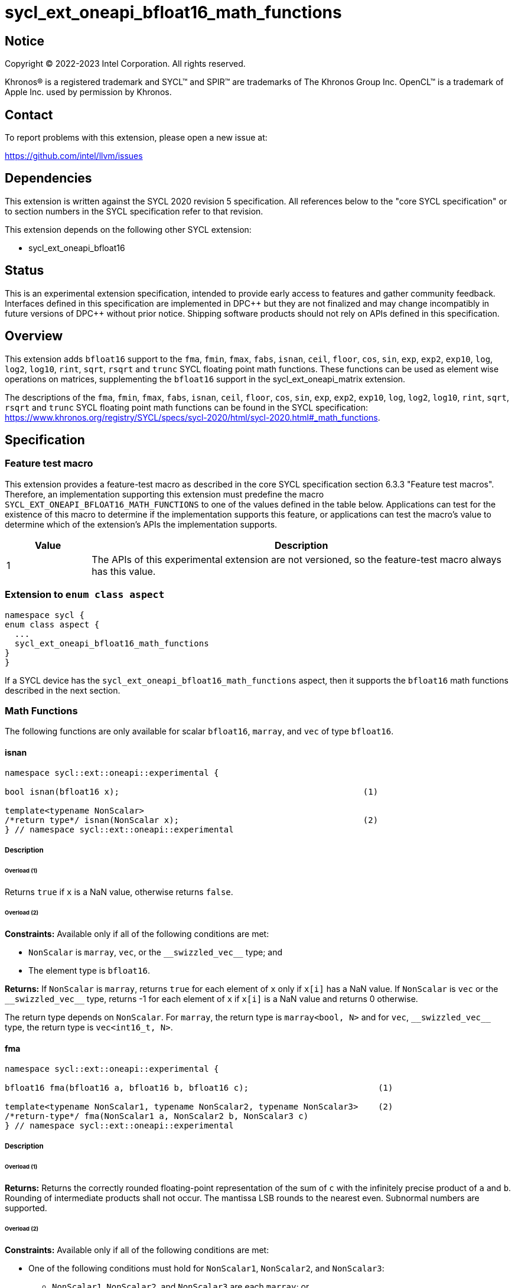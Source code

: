 = sycl_ext_oneapi_bfloat16_math_functions

:source-highlighter: coderay
:coderay-linenums-mode: table

// This section needs to be after the document title.
:doctype: book
:toc2:
:toc: left
:encoding: utf-8
:lang: en

:blank: pass:[ +]

// Set the default source code type in this document to C++,
// for syntax highlighting purposes.  This is needed because
// docbook uses c++ and html5 uses cpp.
:language: {basebackend@docbook:c++:cpp}

// This is necessary for asciidoc, but not for asciidoctor
:cpp: C++

== Notice

Copyright © 2022-2023 Intel Corporation. All rights reserved.

Khronos® is a registered trademark and SYCL™ and SPIR™ are trademarks of
The Khronos Group Inc. OpenCL™ is a trademark of Apple Inc. used by permission
by Khronos.

== Contact

To report problems with this extension, please open a new issue at:

https://github.com/intel/llvm/issues

== Dependencies

This extension is written against the SYCL 2020 revision 5 specification.
All references below to the "core SYCL specification" or to section
numbers in the SYCL specification refer to that revision.

This extension depends on the following other SYCL extension:

* sycl_ext_oneapi_bfloat16

== Status

This is an experimental extension specification, intended to provide early
access to features and gather community feedback. Interfaces defined in this
specification are implemented in DPC\++ but they are not finalized and may
change incompatibly in future versions of DPC++ without prior notice.
Shipping software products should not rely on APIs defined in this
specification.

== Overview

This extension adds `bfloat16` support to the `fma`, `fmin`, `fmax`, `fabs`,
`isnan`, `ceil`, `floor`, `cos`, `sin`, `exp`, `exp2`, `exp10`, `log`, `log2`,
`log10`, `rint`, `sqrt`, `rsqrt` and `trunc` SYCL floating point math functions.
These functions can be used as element wise operations on matrices, supplementing
the `bfloat16` support in the sycl_ext_oneapi_matrix extension.

The descriptions of the `fma`, `fmin`, `fmax`, `fabs`, `isnan`, `ceil`, `floor`,
`cos`, `sin`, `exp`, `exp2`, `exp10`, `log`, `log2`, `log10`, `rint`, `sqrt`,
`rsqrt` and `trunc` SYCL floating point math functions can be found in the SYCL
specification:
https://www.khronos.org/registry/SYCL/specs/sycl-2020/html/sycl-2020.html#_math_functions.

== Specification

=== Feature test macro

This extension provides a feature-test macro as described in the core SYCL
specification section 6.3.3 "Feature test macros". Therefore, an implementation
supporting this extension must predefine the macro 
`SYCL_EXT_ONEAPI_BFLOAT16_MATH_FUNCTIONS` to one of the values defined in the
table below. Applications can test for the existence of this macro to determine
if the implementation supports this feature, or applications can test the
macro's value to determine which of the extension's APIs the implementation
supports.
 
[%header,cols="1,5"]
|===
|Value |Description
|1     |The APIs of this experimental extension are not versioned, so the feature-test macro always has this value.
|===   

=== Extension to `enum class aspect`

[source]
----
namespace sycl {
enum class aspect {
  ...
  sycl_ext_oneapi_bfloat16_math_functions
}
}
----

If a SYCL device has the `sycl_ext_oneapi_bfloat16_math_functions` aspect,
then it supports the `bfloat16` math functions described in the next section.

=== Math Functions

The following functions are only available for scalar `bfloat16`, `marray`,
and `vec` of type `bfloat16`.

==== isnan

```c++
namespace sycl::ext::oneapi::experimental {

bool isnan(bfloat16 x);                                                 (1)

template<typename NonScalar> 
/*return type*/ isnan(NonScalar x);                                     (2)
} // namespace sycl::ext::oneapi::experimental
```

===== Description
====== Overload (1)

Returns `true` if `x` is a NaN value, otherwise returns `false`.

====== Overload (2)

*Constraints:* Available only if all of the following conditions are met:

 - `NonScalar` is `marray`, `vec`, or the `[code]#+__swizzled_vec__+#` type; and
 - The element type is `bfloat16`.

*Returns:* If `NonScalar` is `marray`, returns `true` for each element of `x` only if `x[i]` has a NaN value. If `NonScalar` is `vec` or the `[code]#+__swizzled_vec__+#` type, returns -1 for each element of `x` if `x[i]` is a NaN value and returns 0 otherwise.

The return type depends on `NonScalar`. For `marray`, the return type is `marray<bool, N>` and for `vec`, `[code]#+__swizzled_vec__+#` type, the return type is `vec<int16_t, N>`.

==== fma

```c++
namespace sycl::ext::oneapi::experimental {

bfloat16 fma(bfloat16 a, bfloat16 b, bfloat16 c);                          (1)

template<typename NonScalar1, typename NonScalar2, typename NonScalar3>    (2)
/*return-type*/ fma(NonScalar1 a, NonScalar2 b, NonScalar3 c)
} // namespace sycl::ext::oneapi::experimental
```

===== Description

====== Overload (1)

*Returns:* Returns the correctly rounded floating-point representation of the
sum of `c` with the infinitely precise product of `a` and `b`.
Rounding of intermediate products shall not occur. The mantissa
LSB rounds to the nearest even. Subnormal numbers are supported.

====== Overload (2)

*Constraints:* Available only if all of the following conditions are met:

* One of the following conditions must hold for `NonScalar1`, `NonScalar2`, and `NonScalar3`:
** `NonScalar1`, `NonScalar2`, and `NonScalar3` are each `marray`; or
** `NonScalar1`, `NonScalar2`, and `NonScalar3` are any combination of `vec` and the `[code]#+__swizzled_vec__+#` type;
* `NonScalar1`, `NonScalar2`, and `NonScalar3` have the same number of elements;
* `NonScalar1`, `NonScalar2`, and `NonScalar3` have the same element type; and
* The element type of `NonScalar1`, `NonScalar2`, and `NonScalar3` is `bfloat16`.

*Returns:* For each element of `a`, `b`, and `c`; the correctly rounded floating-point representation of the sum of `c[i]` with the infinitely precise product of `a[i]` and `b[i]`. Rounding of intermediate products shall not occur. Edge case behavior is per the IEEE 754-2008 standard.

The return type is `NonScalar1` unless `NonScalar1` is the `[code]#+__swizzled_vec__+#` type, in which case the return type is the corresponding `vec`.

==== fmax

```c++
namespace sycl::ext::oneapi::experimental {
bfloat16 fmax(bfloat16 x, bfloat16 y);                                           (1)

template<typename NonScalar1, typename NonScalar2>                               (2)
/*return-type*/ fmax(NonScalar1 x, NonScalar2 y)

template<typename NonScalar>                                                     (3)
/*return-type*/ fmax(NonScalar x, bfloat16 y)
} // namespace sycl::ext::oneapi::experimental
```

===== Description

====== Overload (1)

Returns `y` if `x < y`, otherwise it returns `x`. If one argument is a NaN, `fmax()` returns the other
argument. If both arguments are NaNs, `fmax()` returns a NaN.

====== Overload (2)

*Constraints:* Available only if all of the following conditions are met:

* One of the following conditions must hold for `NonScalar1` and `NonScalar2`:
** Both `NonScalar1` and `NonScalar2` are `marray`; or
** `NonScalar1` and `NonScalar2` are any combination of `vec` and the `[code]#+__swizzled_vec__+#` type;
* `NonScalar1` and `NonScalar2` have the same number of elements;
* `NonScalar1` and `NonScalar2` have the same element type; and
* The element type of `NonScalar1` and `NonScalar2` is bfloat16.

*Returns:* For each element of `x` and `y`, the value `y[i]` if `x[i] < y[i]`, otherwise `x[i]`. If one element is a NaN, the result is the other element. If both elements are NaNs, the result is NaN.

The return type is `NonScalar1` unless `NonScalar1` is the `[code]#+__swizzled_vec__+#` type, in which case the return type is the corresponding `vec`.

====== Overload (3)

*Constraints:* Available only if all of the following conditions are met:

* NonScalar is `marray`, `vec`, or the `[code]#+__swizzled_vec__+#` type; and
* The element type is bfloat16.

*Returns:* For each element of `x`, the value `y` if `x[i] < y`, otherwise `x[i]`. If one value is a NaN, the result is the other value. If both value are NaNs, the result is a NaN.

The return type is `NonScalar` unless `NonScalar` is the `[code]#+__swizzled_vec__+#` type, in which case the return type is the corresponding `vec`.

==== fmin

```c++
namespace sycl::ext::oneapi::experimental {
bfloat16 fmin(bfloat16 x, bfloat16 y);                                           (1)

template<typename NonScalar1, typename NonScalar2>                               (2)
/*return-type*/ fmin(NonScalar1 x, NonScalar2 y)

template<typename NonScalar>                                                     (3)
/*return-type*/ fmin(NonScalar x, bfloat16 y)
} // namespace sycl::ext::oneapi::experimental
```

===== Description

====== Overload (1)

Returns `x` if `x < y`, otherwise it returns `y`. If one argument is a
NaN, `fmin()` returns the other argument. If both arguments are NaNs, `fmin()` returns a NaN.

====== Overload (2)

*Constraints:* Available only if all of the following conditions are met:

* One of the following conditions must hold for `NonScalar1` and `NonScalar2`:
** Both `NonScalar1` and `NonScalar2` are `marray`; or
** `NonScalar1` and `NonScalar2` are any combination of `vec` and the `[code]#+__swizzled_vec__+#` type;
* `NonScalar1` and `NonScalar2` have the same number of elements;
* `NonScalar1` and `NonScalar2` have the same element type; and
* The element type of `NonScalar1` and `NonScalar2` is bfloat16.

*Returns:* For each element of `x` and `y`, the value `x[i]` if `x[i] < y[i]`, otherwise `y[i]`. If one element is a NaN, the result is the other element. If both elements are NaNs, the result is NaN.

The return type is `NonScalar1` unless `NonScalar1` is the `[code]#+__swizzled_vec__+#` type, in which case the return type is the corresponding `vec`.

====== Overload (3)

*Constraints:* Available only if all of the following conditions are met:

* NonScalar is `marray`, `vec`, or the `[code]#+__swizzled_vec__+#` type; and
* The element type is bfloat16.

*Returns:* For each element of `x`, the value `x[i]` if `x[i] < y`, otherwise `y`. If one value is a NaN, the result is the other value. If both value are NaNs, the result is a NaN.

The return type is `NonScalar` unless `NonScalar` is the `[code]#+__swizzled_vec__+#` type, in which case the return type is the corresponding `vec`.

==== fabs

```c++
namespace sycl::ext::oneapi::experimental {
bfloat16 fabs(bfloat16 x);                                            (1)

template<typename NonScalar>                                          (2)
/*return-type*/ fabs(NonScalar x)
} // namespace sycl::ext::oneapi::experimental
```

===== Overload (1)

Compute absolute value(s) of a scalar `bfloat16` value.

====== Overload (2)

*Constraints:* Available only if all of the following conditions are met:

* `NonScalar` is `marray`, `vec`, or the `[code]#+__swizzled_vec__+#` type; and
* The element type is `bfloat16`.

*Returns:* For each element of `x`, the absolute value of `x[i]`.

The return type is `NonScalar` unless `NonScalar` is the `[code]#+__swizzled_vec__+#` type, in which case the return type is the corresponding `vec`.

==== ceil

```c++
namespace sycl::ext::oneapi::experimental {
bfloat16 ceil(bfloat16 x);                                            (1)

template<typename NonScalar>                                          (2)
/*return-type*/ ceil(NonScalar x)
} // namespace sycl::ext::oneapi::experimental
```

===== Overload (1)

The value `x` rounded to an integral value using the round to positive infinity rounding mode.

====== Overload (2)

*Constraints:* Available only if all of the following conditions are met:

* `NonScalar` is `marray`, `vec`, or the `[code]#+__swizzled_vec__+#` type; and
* The element type is `bfloat16`.

*Returns:* For each element of `x`, the value `x[i]` rounded to an integral value using the round to positive infinity rounding mode.

The return type is `NonScalar` unless `NonScalar` is the `[code]#+__swizzled_vec__+#` type, in which case the return type is the corresponding `vec`.

==== floor

```c++
namespace sycl::ext::oneapi::experimental {
bfloat16 floor(bfloat16 x);                                            (1)

template<typename NonScalar>                                           (2)
/*return-type*/ floor(NonScalar x)
} // namespace sycl::ext::oneapi::experimental
```

===== Overload (1)

The value `x` rounded to an integral value using the round to negative infinity rounding mode.

====== Overload (2)

*Constraints:* Available only if all of the following conditions are met:

* `NonScalar` is `marray`, `vec`, or the `[code]#+__swizzled_vec__+#` type; and
* The element type is `bfloat16`.

*Returns:* For each element of `x`, the value `x[i]` rounded to an integral value using the round to negative infinity rounding mode.

The return type is `NonScalar` unless `NonScalar` is the `[code]#+__swizzled_vec__+#` type, in which case the return type is the corresponding `vec`.

==== cos

```c++
namespace sycl::ext::oneapi::experimental {
bfloat16 cos(bfloat16 x);                                            (1)

template<typename NonScalar>                                         (2)
/*return-type*/ cos(NonScalar x)
} // namespace sycl::ext::oneapi::experimental
```

===== Overload (1)

Returns the cosine of `x`.

====== Overload (2)

*Constraints:* Available only if all of the following conditions are met:

* `NonScalar` is `marray`, `vec`, or the `[code]#+__swizzled_vec__+#` type; and
* The element type is `bfloat16`.

*Returns:* For each element of `x`, the cosine of `x[i]`.

The return type is `NonScalar` unless `NonScalar` is the `[code]#+__swizzled_vec__+#` type, in which case the return type is the corresponding `vec`.

==== sin

```c++
namespace sycl::ext::oneapi::experimental {
bfloat16 sin(bfloat16 x);                                            (1)

template<typename NonScalar>                                         (2)
/*return-type*/ sin(NonScalar x)
} // namespace sycl::ext::oneapi::experimental
```

===== Overload (1)

Returns the sine of `x`.

====== Overload (2)

*Constraints:* Available only if all of the following conditions are met:

* `NonScalar` is `marray`, `vec`, or the `[code]#+__swizzled_vec__+#` type; and
* The element type is `bfloat16`.

*Returns:* For each element of `x`, the sine of `x[i]`.

The return type is `NonScalar` unless `NonScalar` is the `[code]#+__swizzled_vec__+#` type, in which case the return type is the corresponding `vec`.

==== exp

```c++
namespace sycl::ext::oneapi::experimental {
bfloat16 exp(bfloat16 x);                                            (1)

template<typename NonScalar>                                         (2)
/*return-type*/ exp(NonScalar x)
} // namespace sycl::ext::oneapi::experimental
```

===== Overload (1)

Returns the base-e exponential of `x`.

====== Overload (2)

*Constraints:* Available only if all of the following conditions are met:

* `NonScalar` is `marray`, `vec`, or the `[code]#+__swizzled_vec__+#` type; and
* The element type is `bfloat16`.

*Returns:* For each element of `x`, the base-e exponential of `x[i]`.

The return type is `NonScalar` unless `NonScalar` is the `[code]#+__swizzled_vec__+#` type, in which case the return type is the corresponding `vec`.

==== exp2

```c++
namespace sycl::ext::oneapi::experimental {
bfloat16 exp2(bfloat16 x);                                            (1)

template<typename NonScalar>                                         (2)
/*return-type*/ exp2(NonScalar x)
} // namespace sycl::ext::oneapi::experimental
```

===== Overload (1)

Returns the base-2 exponential of `x`.

====== Overload (2)

*Constraints:* Available only if all of the following conditions are met:

* `NonScalar` is `marray`, `vec`, or the `[code]#+__swizzled_vec__+#` type; and
* The element type is `bfloat16`.

*Returns:* For each element of `x`, the base-2 exponential of `x[i]`.

The return type is `NonScalar` unless `NonScalar` is the `[code]#+__swizzled_vec__+#` type, in which case the return type is the corresponding `vec`.

==== exp10

```c++
namespace sycl::ext::oneapi::experimental {
bfloat16 exp10(bfloat16 x);                                            (1)

template<typename NonScalar>                                           (2)
/*return-type*/ exp10(NonScalar x)
} // namespace sycl::ext::oneapi::experimental
```

===== Overload (1)

Returns the base-10 exponential of `x`.

====== Overload (2)

*Constraints:* Available only if all of the following conditions are met:

* `NonScalar` is `marray`, `vec`, or the `[code]#+__swizzled_vec__+#` type; and
* The element type is `bfloat16`.

*Returns:* For each element of `x`, the base-10 exponential of `x[i]`.

The return type is `NonScalar` unless `NonScalar` is the `[code]#+__swizzled_vec__+#` type, in which case the return type is the corresponding `vec`.

==== log

```c++
namespace sycl::ext::oneapi::experimental {
bfloat16 log(bfloat16 x);                                              (1)

template<typename NonScalar>                                           (2)
/*return-type*/ log(NonScalar x)
} // namespace sycl::ext::oneapi::experimental
```

===== Overload (1)

Returns the natural logarithm of `x`.

====== Overload (2)

*Constraints:* Available only if all of the following conditions are met:

* `NonScalar` is `marray`, `vec`, or the `[code]#+__swizzled_vec__+#` type; and
* The element type is `bfloat16`.

*Returns:* For each element of `x`, the natural logarithm of `x[i]`.

The return type is `NonScalar` unless `NonScalar` is the `[code]#+__swizzled_vec__+#` type, in which case the return type is the corresponding `vec`.

==== log2

```c++
namespace sycl::ext::oneapi::experimental {
bfloat16 log2(bfloat16 x);                                              (1)

template<typename NonScalar>                                            (2)
/*return-type*/ log2(NonScalar x)
} // namespace sycl::ext::oneapi::experimental
```

===== Overload (1)

Returns the base-2 logarithm of `x`.

====== Overload (2)

*Constraints:* Available only if all of the following conditions are met:

* `NonScalar` is `marray`, `vec`, or the `[code]#+__swizzled_vec__+#` type; and
* The element type is `bfloat16`.

*Returns:* For each element of `x`, the base-2 logarithm of `x[i]`.

The return type is `NonScalar` unless `NonScalar` is the `[code]#+__swizzled_vec__+#` type, in which case the return type is the corresponding `vec`.

==== log10

```c++
namespace sycl::ext::oneapi::experimental {
bfloat16 log10(bfloat16 x);                                              (1)

template<typename NonScalar>                                             (2)
/*return-type*/ log10(NonScalar x)
} // namespace sycl::ext::oneapi::experimental
```

===== Overload (1)

Returns the base-10 logarithm of `x`.

====== Overload (2)

*Constraints:* Available only if all of the following conditions are met:

* `NonScalar` is `marray`, `vec`, or the `[code]#+__swizzled_vec__+#` type; and
* The element type is `bfloat16`.

*Returns:* For each element of `x`, the base-10 logarithm of `x[i]`.

The return type is `NonScalar` unless `NonScalar` is the `[code]#+__swizzled_vec__+#` type, in which case the return type is the corresponding `vec`.


==== rint

```c++
namespace sycl::ext::oneapi::experimental {
bfloat16 rint(bfloat16 x);                                              (1)

template<typename NonScalar>                                            (2)
/*return-type*/ rint(NonScalar x)
} // namespace sycl::ext::oneapi::experimental
```

===== Overload (1)

Returns the value `x` rounded to an integral value (using round to nearest even rounding mode) in floating-point format. Refer to section 7.1 of the OpenCL 1.2 specification document: https://registry.khronos.org/SYCL/specs/sycl-2020/html/sycl-2020.html#opencl12 for a description of the rounding modes.

====== Overload (2)

*Constraints:* Available only if all of the following conditions are met:

* `NonScalar` is `marray`, `vec`, or the `[code]#+__swizzled_vec__+#` type; and
* The element type is `bfloat16`.

*Returns:* For each element of `x`, the value `x[i]` rounded to an integral value (using round to nearest even rounding mode) in floating-point format.

The return type is `NonScalar` unless `NonScalar` is the `[code]#+__swizzled_vec__+#` type, in which case the return type is the corresponding `vec`.

==== sqrt

```c++
namespace sycl::ext::oneapi::experimental {
bfloat16 sqrt(bfloat16 x);                                              (1)

template<typename NonScalar>                                            (2)
/*return-type*/ sqrt(NonScalar x)
} // namespace sycl::ext::oneapi::experimental
```

===== Overload (1)

Returns the square root of `x`.

====== Overload (2)

*Constraints:* Available only if all of the following conditions are met:

* `NonScalar` is `marray`, `vec`, or the `[code]#+__swizzled_vec__+#` type; and
* The element type is `bfloat16`.

*Returns:* For each element of `x`, the square root of `x[i]`.

The return type is `NonScalar` unless `NonScalar` is the `[code]#+__swizzled_vec__+#` type, in which case the return type is the corresponding `vec`.

==== rsqrt

```c++
namespace sycl::ext::oneapi::experimental {
bfloat16 rsqrt(bfloat16 x);                                             (1)

template<typename NonScalar>                                            (2)
/*return-type*/ rsqrt(NonScalar x)
} // namespace sycl::ext::oneapi::experimental
```

===== Overload (1)

Returns the inverse square root of `x`.

====== Overload (2)

*Constraints:* Available only if all of the following conditions are met:

* `NonScalar` is `marray`, `vec`, or the `[code]#+__swizzled_vec__+#` type; and
* The element type is `bfloat16`.

*Returns:* For each element of `x`, the inverse square root of `x[i]`.

The return type is `NonScalar` unless `NonScalar` is the `[code]#+__swizzled_vec__+#` type, in which case the return type is the corresponding `vec`.

==== trunc

```c++
namespace sycl::ext::oneapi::experimental {
bfloat16 trunc(bfloat16 x);                                             (1)

template<typename NonScalar>                                            (2)
/*return-type*/ trunc(NonScalar x)
} // namespace sycl::ext::oneapi::experimental
```

===== Overload (1)

Returns the value `x` rounded to an integral value using the round to zero rounding mode.

====== Overload (2)

*Constraints:* Available only if all of the following conditions are met:

* `NonScalar` is `marray`, `vec`, or the `[code]#+__swizzled_vec__+#` type; and
* The element type is `bfloat16`.

*Returns:* For each element of `x`, the value `x[i]` rounded to an integral value using the round to zero rounding mode.

The return type is `NonScalar` unless `NonScalar` is the `[code]#+__swizzled_vec__+#` type, in which case the return type is the corresponding `vec`.

== Issues

1. We should decide on a roadmap to extend support of `bfloat16` to other
SYCL 2020 math functions.
